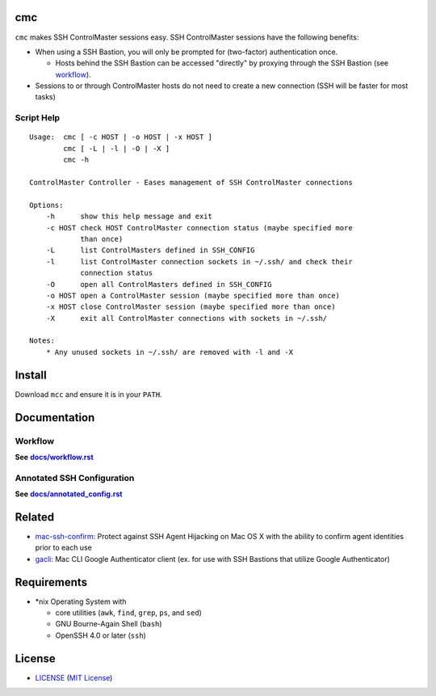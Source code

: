 cmc
===

``cmc`` makes SSH ControlMaster sessions easy. SSH ControlMaster sessions have
the following benefits:

- When using a SSH Bastion, you will only be prompted for (two-factor)
  authentication once.

  - Hosts behind the SSH Bastion can be accessed "directly" by proxying through
    the SSH Bastion (see workflow_).

- Sessions to or through ControlMaster hosts do not need to create a new
  connection (SSH will be faster for most tasks)

Script Help
-----------

::

    Usage:  cmc [ -c HOST | -o HOST | -x HOST ]
            cmc [ -L | -l | -O | -X ]
            cmc -h

    ControlMaster Controller - Eases management of SSH ControlMaster connections

    Options:
        -h      show this help message and exit
        -c HOST check HOST ControlMaster connection status (maybe specified more
                than once)
        -L      list ControlMasters defined in SSH_CONFIG
        -l      list ControlMaster connection sockets in ~/.ssh/ and check their
                connection status
        -O      open all ControlMasters defined in SSH_CONFIG
        -o HOST open a ControlMaster session (maybe specified more than once)
        -x HOST close ControlMaster session (maybe specified more than once)
        -X      exit all ControlMaster connections with sockets in ~/.ssh/

    Notes:
        * Any unused sockets in ~/.ssh/ are removed with -l and -X


Install
=======

Download ``mcc`` and ensure it is in your ``PATH``.


Documentation
=============

Workflow
--------

**See** |workflow|_

.. |workflow| replace:: **docs/workflow.rst**
.. _workflow: docs/workflow.rst

Annotated SSH Configuration
---------------------------

**See** |annotated_config|_

.. |annotated_config| replace:: **docs/annotated_config.rst**
.. _annotated_config: docs/annotated_config.rst


Related
=======

* mac-ssh-confirm_: Protect against SSH Agent Hijacking on Mac OS X with the
  ability to confirm agent identities prior to each use
* gacli_: Mac CLI Google Authenticator client (ex. for use with SSH Bastions
  that utilize Google Authenticator)

.. _mac-ssh-confirm: https://github.com/TimZehta/mac-ssh-confirm
.. _gacli: https://github.com/ClockworkNet/gacli


Requirements
============

- \*nix Operating System with

  - core utilities (``awk``, ``find``, ``grep``, ``ps``, and ``sed``)
  - GNU Bourne-Again Shell (``bash``)
  - OpenSSH 4.0 or later (``ssh``)


License
=======

- LICENSE_ (`MIT License`_)

.. _LICENSE: LICENSE
.. _`MIT License`: http://www.opensource.org/licenses/MIT
